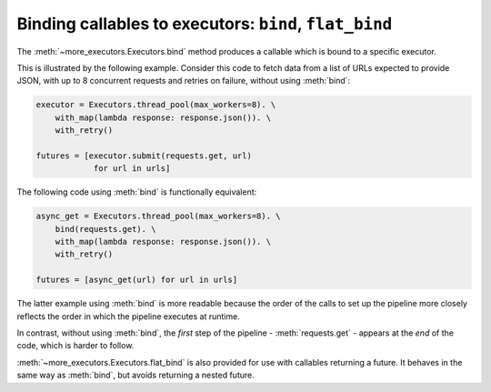 Binding callables to executors: ``bind``, ``flat_bind``
=======================================================

The :meth:`~more_executors.Executors.bind` method produces a callable which is
bound to a specific executor.

This is illustrated by the following example.
Consider this code to fetch data from a list of URLs expected to provide JSON,
with up to 8 concurrent requests and retries on failure, without using
:meth:`bind`:

.. code-block:: python

    executor = Executors.thread_pool(max_workers=8). \
        with_map(lambda response: response.json()). \
        with_retry()

    futures = [executor.submit(requests.get, url)
                for url in urls]

The following code using :meth:`bind` is functionally
equivalent:

.. code-block:: python

    async_get = Executors.thread_pool(max_workers=8). \
        bind(requests.get). \
        with_map(lambda response: response.json()). \
        with_retry()

    futures = [async_get(url) for url in urls]

The latter example using :meth:`bind` is more readable because the order of
the calls to set up the pipeline more closely reflects the order in
which the pipeline executes at runtime.

In contrast, without using :meth:`bind`, the *first* step of the pipeline -
:meth:`requests.get` - appears at the *end* of the code, which is harder
to follow.

:meth:`~more_executors.Executors.flat_bind` is also provided for use with
callables returning a future. It behaves in the same way as :meth:`bind`,
but avoids returning a nested future.

.. automethod:: more_executors.Executors.bind

.. automethod:: more_executors.Executors.flat_bind
